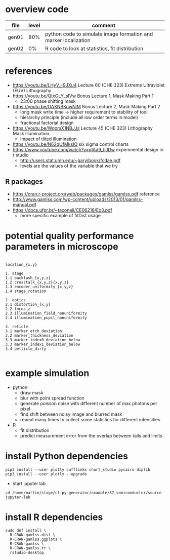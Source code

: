 * overview code
  
| file  | level | comment                                                         |
|-------+-------+-----------------------------------------------------------------|
| gen01 |   80% | python code to simulate image formation and marker localization |
| gen02 |    0% | R code to look at statistics, fit distribution                  |

* references
- https://youtu.be/LHyV_-9JXu4
  Lecture 60 (CHE 323) Extreme Ultraviolet (EUV) Lithography
- https://youtu.be/QtxGLY_sIVw
  Bonus Lecture 1, Mask Making Part 1
  - 23:00 phase shifting mask
- https://youtu.be/OAXNBKuwNlM
  Bonus Lecture 2, Mask Making Part 2
  - long mask write time -> higher requirement to stability of tool
  - hierarchy principle (include all low order terms in model)
  - fractional factorial design
- https://youtu.be/WqomX1NBJJs
  Lecture 45 (CHE 323) Lithography Mask Illumination
  - impact of tilted illumination

- https://youtu.be/N62qUfMksIQ six sigma control charts
- https://www.youtube.com/watch?v=qlAd9_IIJDw experimental design in r studio
  - http://users.stat.umn.edu/~gary/book/fcdae.pdf
  - levels are the values of the variable that we try

** R packages
   - https://cran.r-project.org/web/packages/gamlss/gamlss.pdf reference
   - http://www.gamlss.com/wp-content/uploads/2013/01/gamlss-manual.pdf
   - https://docs.ufpr.br/~taconeli/CE06218/Ex3.pdf
     - more specific example of fitDist usage
       
* potential quality performance parameters in microscope
#+begin_example

location_{x,y}

1. stage
1.1 backlash_{x,y,z}
1.2 crosstalk_{x,y,z}{x,y,z}
1.3 encoder_uniformity_{x,y,z}
1.4 stage_rotation

2. optics
2.1 distortion_{x,y}
2.2 focus_z
2.3 illumination_field_nonuniformity
2.4 illumination_pupil_nonuniformity

3. reticle
3.1 marker_etch_deviation
3.2 marker_thickness_deviation
3.3 marker_index0_deviation_below
3.3 marker_index1_deviation_below
3.4 pellicle_dirty

#+end_example

* example simulation
  - python
    - draw mask
    - blur with point spread function
    - generate poisson noise with different number of max photons per
      pixel
    - find shift between noisy image and blurred mask
    - repeat many times to collect some statistics for different
      intensities
  - R
    - fit distribution
    - predict measurement error from the overlap between tails and
      limits

* install Python dependencies
  #+begin_example
pip3 install --user plotly cufflinks chart_studio pycairo diplib
pip3 install --user plotly --upgrade
  #+end_example
  - start jupyter lab
#+begin_example
cd /home/martin/stage/cl-py-generator/example/87_semiconductor/source
jupyter-lab
#+end_example

* install R dependencies
#+begin_example
sudo dnf install \
  R-CRAN-gamlss.dist \
  R-CRAN-gamlss.ggplots \
  R-CRAN-gamlss \
  R-CRAN-gamlss.tr \
  rstudio-desktop
#+end_example
